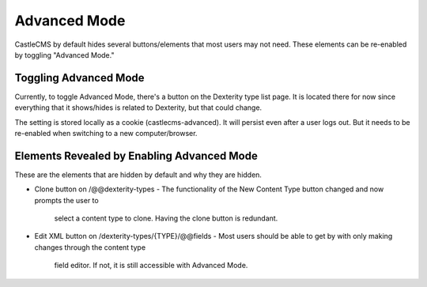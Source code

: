 Advanced Mode
=============

CastleCMS by default hides several buttons/elements that most users may not need. These
elements can be re-enabled by toggling "Advanced Mode."


Toggling Advanced Mode
----------------------

Currently, to toggle Advanced Mode, there's a button on the Dexterity type list page. It
is located there for now since everything that it shows/hides is related to Dexterity,
but that could change.

The setting is stored locally as a cookie (castlecms-advanced). It will persist even after
a user logs out. But it needs to be re-enabled when switching to a new computer/browser.

Elements Revealed by Enabling Advanced Mode
-------------------------------------------

These are the elements that are hidden by default and why they are hidden.

- Clone button on /@@dexterity-types
  - The functionality of the New Content Type button changed and now prompts the user to
    select a content type to clone. Having the clone button is redundant.
- Edit XML button on /dexterity-types/{TYPE}/@@fields
  - Most users should be able to get by with only making changes through the content type
    field editor. If not, it is still accessible with Advanced Mode.
